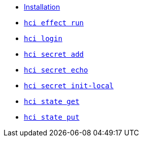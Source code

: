 * xref:installation.adoc[Installation]
* xref:effect/run.adoc[`hci effect run`] +
ifeval::[{descriptions} == true]
Run an effect locally.
endif::[]
* xref:login.adoc[`hci login`] +
ifeval::[{descriptions} == true]
Configure token for authentication to hercules-ci.com.
endif::[]
* xref:secret/add.adoc[`hci secret add`] +
ifeval::[{descriptions} == true]
Insert a secret into the local `secrets.json`.
endif::[]
* xref:secret/echo.adoc[`hci secret echo`] +
ifeval::[{descriptions} == true]
Assemble a secret and print it to stdout.
endif::[]
* xref:secret/init-local.adoc[`hci secret init-local`] +
ifeval::[{descriptions} == true]
Create a local `secrets.json` file for the current account.
endif::[]
* xref:state/get.adoc[`hci state get`] +
ifeval::[{descriptions} == true]
Download a state file.
endif::[]
* xref:state/put.adoc[`hci state put`] +
ifeval::[{descriptions} == true]
Upload a state file.
endif::[]
